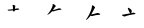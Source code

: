 SplineFontDB: 3.0
FontName: TW-Kai-98_1
FullName: TW-Kai
FamilyName: TW-Kai
Weight: Book
Copyright: (c) 2012 RDEC, Executive Yuan, ROC. These fonts are licensed under a Creative Commons "Attribution-NoDerivs 3.0 Taiwan" License, and allowed for redistribution, as long as they are passed along unchanged with the original font name and copyright notice.\n
Version: 98.1
ItalicAngle: 0
UnderlinePosition: -129
UnderlineWidth: 50
Ascent: 820
Descent: 204
sfntRevision: 0x00621999
LayerCount: 2
Layer: 0 1 "Back"  1
Layer: 1 1 "Fore"  0
XUID: [1021 833 573998151 16168432]
FSType: 0
OS2Version: 1
OS2_WeightWidthSlopeOnly: 0
OS2_UseTypoMetrics: 1
CreationTime: 1255601987
ModificationTime: 1483196015
PfmFamily: 17
TTFWeight: 400
TTFWidth: 5
LineGap: 102
VLineGap: 0
Panose: 2 1 6 4 0 1 1 1 1 1
OS2TypoAscent: 820
OS2TypoAOffset: 0
OS2TypoDescent: -204
OS2TypoDOffset: 0
OS2TypoLinegap: 0
OS2WinAscent: 822
OS2WinAOffset: 0
OS2WinDescent: 205
OS2WinDOffset: 0
HheadAscent: 822
HheadAOffset: 0
HheadDescent: -205
HheadDOffset: 0
OS2SubXSize: 512
OS2SubYSize: 512
OS2SubXOff: 0
OS2SubYOff: 0
OS2SupXSize: 512
OS2SupYSize: 512
OS2SupXOff: 0
OS2SupYOff: 512
OS2StrikeYSize: 51
OS2StrikeYPos: 256
OS2FamilyClass: 5
OS2Vendor: 'PfEd'
OS2CodePages: 601d01ff.bfff0000
OS2UnicodeRanges: f7ffaeff.e8dfffff.0817ffff.00000000
Lookup: 1 0 0 "'rtla' Right to Left Alternates lookup 0"  {"'rtla' Right to Left Alternates lookup 0 subtable"  } ['rtla' ('DFLT' <'dflt' > ) ]
Lookup: 4 0 1 "<1,2> Common Ligatures in Armenian lookup 1"  {"<1,2> Common Ligatures in Armenian lookup 1 subtable"  } [<1,2> ('armn' <'dflt' > ) 'liga' ('armn' <'dflt' > ) ]
Lookup: 4 0 1 "<1,2> Common Ligatures in Latin lookup 2"  {"<1,2> Common Ligatures in Latin lookup 2 subtable"  } [<1,2> ('latn' <'dflt' > ) 'liga' ('latn' <'dflt' > ) ]
Lookup: 4 0 1 "<1,2> Common Ligatures in CJK Ideographic lookup 3"  {"<1,2> Common Ligatures in CJK Ideographic lookup 3 subtable"  } [<1,2> ('hani' <'dflt' > ) 'liga' ('hani' <'dflt' > ) ]
Lookup: 4 0 1 "<1,2> Common Ligatures lookup 4"  {"<1,2> Common Ligatures lookup 4 subtable"  } [<1,2> ('DFLT' <'dflt' > ) 'liga' ('DFLT' <'dflt' > ) ]
Lookup: 4 0 1 "<1,2> Common Ligatures in Arabic lookup 5"  {"<1,2> Common Ligatures in Arabic lookup 5 subtable"  } [<1,2> ('arab' <'dflt' > ) 'liga' ('arab' <'dflt' > ) ]
Lookup: 4 0 0 "<1,4> Rare Ligatures in Latin lookup 6"  {"<1,4> Rare Ligatures in Latin lookup 6 subtable"  } [<1,4> ('latn' <'dflt' > ) 'dlig' ('latn' <'dflt' > ) ]
Lookup: 4 0 0 "<11,2> Diagonal Fractions lookup 7"  {"<11,2> Diagonal Fractions lookup 7 subtable"  } [<11,2> ('DFLT' <'dflt' > ) 'frac' ('DFLT' <'dflt' > ) ]
Lookup: 4 0 1 "<1,0> Required Ligatures in Arabic lookup 8"  {"<1,0> Required Ligatures in Arabic lookup 8 subtable"  } [<1,0> ('arab' <'dflt' > ) 'rlig' ('arab' <'dflt' > ) ]
DEI: 91125
MacFeat: 0 0 0
MacName: 0 0 24 "All Typographic Features"
MacName: 0 1 24 "Fonctions typographiques"
MacName: 0 2 33 "Alle typografischen M\232glichkeiten"
MacName: 0 3 21 "Funzioni Tipografiche"
MacName: 0 4 28 "Alle typografische kenmerken"
MacSetting: 0
MacName: 0 0 17 "All Type Features"
MacName: 0 1 31 "Toutes fonctions typographiques"
MacName: 0 2 23 "Alle Auszeichnungsarten"
MacName: 0 3 17 "Tutte le Funzioni"
MacName: 0 4 18 "Alle typekenmerken"
MacFeat: 1 0 0
MacName: 0 0 9 "Ligatures"
MacName: 0 1 9 "Ligatures"
MacName: 0 2 9 "Ligaturen"
MacName: 0 3 8 "Legature"
MacName: 0 4 9 "Ligaturen"
MacSetting: 0
MacName: 0 0 18 "Required Ligatures"
MacName: 0 1 18 "Ligatures Requises"
MacName: 0 4 18 "Vereiste ligaturen"
MacSetting: 2
MacName: 0 0 16 "Common Ligatures"
MacName: 0 1 18 "Ligatures Usuelles"
MacName: 0 2 17 "Normale Ligaturen"
MacName: 0 3 19 "Legature pi\235 Comuni"
MacName: 0 4 28 "Gemeenschappelijke Ligaturen"
MacSetting: 4
MacName: 0 0 14 "Rare Ligatures"
MacName: 0 1 15 "Ligatures Rares"
MacName: 0 2 17 "Seltene Ligaturen"
MacName: 0 3 13 "Legature Rare"
MacName: 0 4 18 "Zeldzame ligaturen"
MacFeat: 11 1 0
MacName: 0 0 9 "Fractions"
MacName: 0 1 9 "Fractions"
MacName: 0 4 7 "Breuken"
MacSetting: 0
MacName: 0 0 12 "No Fractions"
MacName: 0 1 16 "Pas de Fractions"
MacName: 0 2 11 "Kein Bruche"
MacName: 0 3 16 "Nessuna Frazione"
MacName: 0 4 12 "Geen breuken"
MacSetting: 2
MacName: 0 0 18 "Diagonal Fractions"
MacName: 0 1 22 "Fractions en Diagonale"
MacName: 0 2 16 "Diagonaler Bruch"
MacName: 0 3 18 "Frazioni Diagonali"
MacName: 0 4 17 "Diagonale breuken"
EndMacFeatures
ShortTable: cvt  13
  1811
  0
  0
  0
  0
  0
  0
  30
  41
  74
  96
  107
  118
EndShort
ShortTable: maxp 16
  1
  0
  -26359
  1318
  200
  0
  0
  2
  4
  0
  3
  0
  512
  0
  0
  0
EndShort
LangName: 1033 "" "" "Regular" "FontForge : TW-Kai : 19-6-2012" 
LangName: 1028 "+AKkA 2012 +Ti2D72wRVwuITGU/lmJ4FHp2dnxcVYADaDhZ1FThZwMwAmcsW1dXi2qUY6F1KFJ1dSgA-CC+MAxZ01QNahl5Ov8NeYFrYmU5T1wwDQAA-3.0+gfpwY3JIY4hrCmidaz6Ry1H6MAJgqFPvTuVXKE4Ni4pm9FtXV4tRhVu5TktonU72Tgv/DJHNiP0wAWVjXgNTylCzjzhnLFtXV4tqlE5LhFdPXFGFW7kwAmDfYclP3XVZZyxbV1eLVA16MVPKhFdPXGsKgHJmDjAC" "+UWhbV16ra2Npd5rU" "Regular" "" "+UWhbV16ra2Npd5rU" "Version 98.1" "" "Trademark         " 
GaspTable: 1 65535 2 0
Encoding: UnicodeBmp
UnicodeInterp: none
NameList: Adobe Glyph List
DisplaySize: -24
AntiAlias: 1
FitToEm: 1
WinInfo: 26163 51 15
BeginChars: 65539 4

StartChar: uni6167
Encoding: 24935 24935 0
Width: 1024
Flags: W
LayerCount: 2
Fore
SplineSet
379.479 557.972 m 18,0,-1
 380 584 l 1,1,-1
 411 588 l 2,2,3
 437 592 437 592 449 593 c 0,4,5
 461 595 461 595 476 599 c 256,6,7
 491 603 491 603 493 608 c 1,8,9
 494 614 494 614 486 620 c 256,10,11
 478 626 478 626 463 628 c 0,12,13
 449 630 449 630 443 630 c 0,14,15
 441 630 441 630 420 625 c 128,-1,16
 399 620 399 620 381 619 c 1,17,-1
 383 633 l 1,18,-1
 385 652 l 2,19,20
 386.571 666.929 386.571 666.929 389 673 c 0,21,22
 394 686 394 686 393 691 c 0,23,24
 393 696 393 696 383 703 c 256,25,26
 373 710 373 710 359 714 c 1,27,28
 346 720 346 720 337 720 c 0,29,30
 327 721 327 721 323 718 c 1,31,32
 320 714 320 714 321 709 c 0,33,34
 321 704 321 704 326 694 c 0,35,36
 331 682 331 682 331 668 c 2,37,-1
 331 640 l 1,38,-1
 331 609 l 1,39,-1
 307 606 l 1,40,-1
 269 602 l 2,41,42
 250 600 250 600 235 600 c 2,43,-1
 210 598 l 1,44,45
 196 598 196 598 195 593 c 256,46,47
 194 588 194 588 201 582 c 1,48,49
 207 575 207 575 219 573 c 0,50,51
 229 572 229 572 237 572 c 0,52,53
 243.5 572 243.5 572 281 575 c 2,54,-1
 331 579 l 1,55,-1
 331 554.971 l 0,56,-1
 379.479 557.972 l 18,0,-1
EndSplineSet
Validated: 524297
EndChar

StartChar: uni667A
Encoding: 26234 26234 1
Width: 1024
Flags: W
LayerCount: 2
Fore
SplineSet
402 571 m 6,0,-1
 454 584 l 2,1,2
 476.398 589.599 476.398 589.599 504 592 c 0,3,4
 526 594 526 594 537 597 c 256,5,6
 548 600 548 600 549 606 c 0,7,8
 550 610 550 610 541 617 c 256,9,10
 532 624 532 624 524 626 c 0,11,12
 516 629 516 629 504 630 c 0,13,14
 488 632 488 632 480 630 c 0,15,16
 475.944 629.493 475.944 629.493 454 622 c 2,17,-1
 413 608 l 2,18,19
 385.151 598.491 385.151 598.491 329 584 c 1,20,-1
 360 630 l 1,21,-1
 376 653 l 2,22,23
 385.482 666.63 385.482 666.63 393 672 c 0,24,25
 400 678 400 678 401 680 c 0,26,27
 405 688 405 688 400 698 c 0,28,29
 394 708 394 708 383 716 c 1,30,31
 372 726 372 726 365 730 c 256,32,33
 358 734 358 734 347 738 c 0,34,35
 332 743 332 743 328 740 c 0,36,37
 324.48 736.48 324.48 736.48 324 730 c 2,38,-1
 322 703 l 2,39,40
 321.238 692.714 321.238 692.714 314 671 c 1,41,42
 307 654 307 654 292 624 c 0,43,44
 278 594 278 594 268 578 c 256,45,46
 258 562 258 562 239 536 c 0,47,48
 221 511 221 511 214 502 c 1,49,-1
 198 486 l 1,50,51
 188 474 188 474 190 471 c 256,52,53
 192 468 192 468 195 468 c 0,54,55
 197.725 467.319 197.725 467.319 209 474 c 2,56,-1
 236 490 l 2,57,58
 250.313 498.482 250.313 498.482 262 509 c 256,59,60
 274.857 520.571 274.857 520.571 282 528 c 2,61,-1
 307 554 l 1,62,-1
 328 554 l 2,63,64
 332 554 332 554 356 557 c 1,65,-1
 402 571 l 6,0,-1
EndSplineSet
Validated: 524297
EndChar

StartChar: uni77E5
Encoding: 30693 30693 2
Width: 1024
Flags: W
LayerCount: 2
Fore
SplineSet
382 452 m 6,0,-1
 412 458 l 2,1,2
 429.5 461.5 429.5 461.5 450 463 c 2,3,-1
 491 466 l 1,4,-1
 505 468 l 1,5,6
 514 468 514 468 516 472 c 0,7,8
 518 477 518 477 514 485 c 1,9,10
 508 492 508 492 498 499 c 1,11,12
 486 506 486 506 473 510 c 1,13,14
 459 513 459 513 451 513 c 0,15,16
 442 512 442 512 424 507 c 0,17,18
 406 501 406 501 366 491 c 0,19,20
 327 481 327 481 320 480 c 1,21,22
 314 478 314 478 288 474 c 1,23,-1
 310 514 l 1,24,-1
 322 538 l 1,25,-1
 345 579 l 1,26,-1
 358 606 l 2,27,28
 363.442 617.302 363.442 617.302 372 628 c 1,29,30
 380 640 380 640 382 644 c 0,31,32
 385 651 385 651 384 658 c 0,33,34
 382 665 382 665 374 672 c 256,35,36
 366 679 366 679 344 696 c 0,37,38
 326 709 326 709 317 707 c 256,39,40
 308 705 308 705 306 700 c 0,41,42
 304 696 304 696 306 685 c 1,43,44
 306 670.8 306 670.8 302 654 c 2,45,-1
 292 612 l 1,46,47
 288 602 288 602 274 564 c 0,48,49
 259 526 259 526 244 494 c 0,50,51
 230 462 230 462 208 426 c 256,52,53
 186 390 186 390 170 367 c 2,54,-1
 154 344 l 2,55,56
 149.886 338.086 149.886 338.086 154 335 c 0,57,58
 157.242 331.758 157.242 331.758 163 336 c 2,59,-1
 182 350 l 2,60,61
 189.516 355.538 189.516 355.538 212 377 c 256,62,63
 234 398 234 398 240 407 c 1,64,65
 249 416 249 416 256 426 c 2,66,-1
 270 446 l 1,67,-1
 281 440 l 2,68,69
 285.231 437.692 285.231 437.692 296 435 c 0,70,71
 308 432 308 432 314 433 c 256,72,73
 320 434 320 434 330 438 c 1,74,-1
 382 452 l 6,0,-1
EndSplineSet
Validated: 524297
EndChar

StartChar: uni8B58
Encoding: 35672 35672 3
Width: 1024
Flags: W
LayerCount: 2
Fore
SplineSet
266 504 m 1,0,1
 258 511 258 511 253 516 c 0,2,3
 249 521 249 521 243 530 c 0,4,5
 237 540 237 540 232 552 c 2,6,-1
 221 578 l 2,7,8
 205 614 205 614 205 618 c 1,9,-1
 201 632 l 1,10,11
 197 640 197 640 201 644 c 256,12,13
 205 648 205 648 215 644 c 2,14,-1
 227 639 l 2,15,16
 237 634 237 634 246 629 c 0,17,18
 255 623 255 623 264 616 c 0,19,20
 273 610 273 610 281 602 c 256,21,22
 289 594 289 594 293 586 c 1,23,24
 299 578 299 578 300 566 c 0,25,26
 301 555 301 555 299 545 c 0,27,28
 298 540 298 540 295 530 c 0,29,30
 291 520 291 520 290 518 c 2,31,-1
 284 508 l 1,32,-1
 321 516 l 2,33,34
 343 521 343 521 347 521 c 0,35,36
 352 520 352 520 365 516 c 0,37,38
 377 512 377 512 387 506 c 0,39,40
 396 501 396 501 396 495 c 1,41,42
 395 491 395 491 393 488 c 0,43,44
 390 484 390 484 385 484 c 1,45,46
 381 483 381 483 365 481 c 1,47,-1
 339 476 l 1,48,-1
 294 470 l 1,49,-1
 231 456 l 1,50,-1
 195 447 l 1,51,52
 173 440 173 440 159 437 c 1,53,54
 146 433 146 433 135 428 c 0,55,56
 124 422 124 422 120 422 c 0,57,58
 115 421 115 421 106 424 c 0,59,60
 97 426 97 426 90 430 c 0,61,62
 83 433 83 433 75 437 c 128,-1,63
 67 441 67 441 59 447 c 128,-1,64
 51 453 51 453 51 458 c 256,65,66
 51 463 51 463 52 465 c 0,67,68
 53 468 53 468 64 469 c 2,69,-1
 88 472 l 1,70,-1
 166 486 l 1,71,-1
 266 504 l 1,0,1
EndSplineSet
Validated: 1
EndChar
EndChars
EndSplineFont

